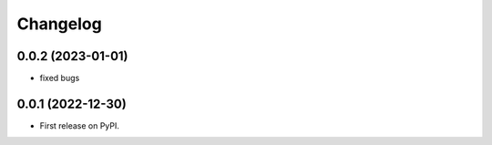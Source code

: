 
Changelog
=========

0.0.2 (2023-01-01)
~~~~~~~~~~~~~~~~~~

* fixed bugs

0.0.1 (2022-12-30)
~~~~~~~~~~~~~~~~~~

* First release on PyPI.
